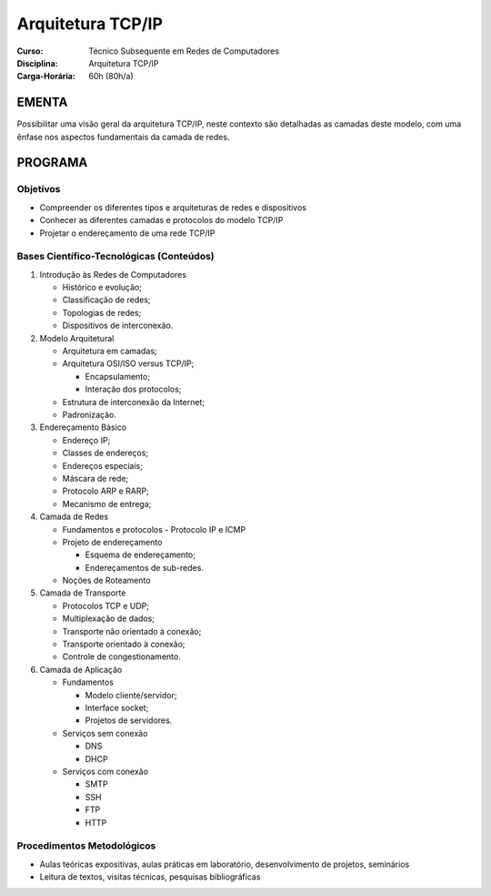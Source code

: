Arquitetura TCP/IP
==================

:Curso: Técnico Subsequente em Redes de Computadores
:Disciplina: Arquitetura TCP/IP
:Carga-Horária: 60h (80h/a) 

EMENTA
------

Possibilitar uma visão geral da arquitetura TCP/IP, neste contexto são
detalhadas as camadas deste modelo, com uma ênfase nos aspectos
fundamentais da camada de redes.

PROGRAMA
--------

Objetivos
~~~~~~~~~

-  Compreender os diferentes tipos e arquiteturas de redes e
   dispositivos
-  Conhecer as diferentes camadas e protocolos do modelo TCP/IP
-  Projetar o endereçamento de uma rede TCP/IP

Bases Científico-Tecnológicas (Conteúdos)
~~~~~~~~~~~~~~~~~~~~~~~~~~~~~~~~~~~~~~~~~

1. Introdução às Redes de Computadores

   -  Histórico e evolução;
   -  Classificação de redes;
   -  Topologias de redes;
   -  Dispositivos de interconexão.

2. Modelo Arquitetural

   -  Arquitetura em camadas;
   -  Arquitetura OSI/ISO versus TCP/IP;

      -  Encapsulamento;
      -  Interação dos protocolos;

   -  Estrutura de interconexão da Internet;
   -  Padronização.

3. Endereçamento Básico

   -  Endereço IP;
   -  Classes de endereços;
   -  Endereços especiais;
   -  Máscara de rede;
   -  Protocolo ARP e RARP;
   -  Mecanismo de entrega;

4. Camada de Redes

   - Fundamentos e protocolos
     - Protocolo IP e ICMP

   - Projeto de endereçamento

     - Esquema de endereçamento;
     - Endereçamentos de sub-redes.

   - Noções de Roteamento

5. Camada de Transporte

   -  Protocolos TCP e UDP;
   -  Multiplexação de dados;
   -  Transporte não orientado à conexão;
   -  Transporte orientado à conexão;
   -  Controle de congestionamento.

6. Camada de Aplicação

   -  Fundamentos

      -  Modelo cliente/servidor;
      -  Interface socket;
      -  Projetos de servidores.

   -  Serviços sem conexão

      -  DNS
      -  DHCP

   -  Serviços com conexão

      -  SMTP
      -  SSH
      -  FTP
      -  HTTP

Procedimentos Metodológicos
~~~~~~~~~~~~~~~~~~~~~~~~~~~

-  Aulas teóricas expositivas, aulas práticas em laboratório,
   desenvolvimento de projetos, seminários
-  Leitura de textos, visitas técnicas, pesquisas bibliográficas
